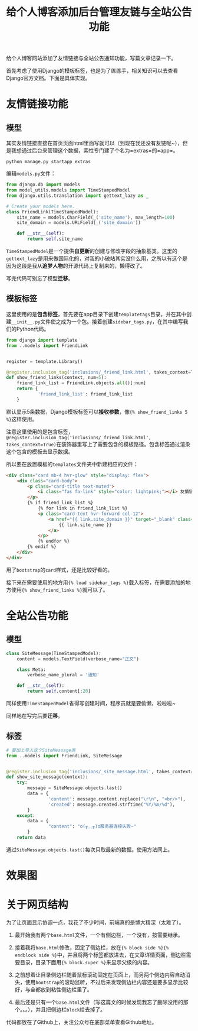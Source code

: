 #+title: 给个人博客添加后台管理友链与全站公告功能
#+tags: Django Python
#+series: 随笔
#+created_at: 2020-04-21T02:03:34.248+00:00
#+published_at: 2020-12-19T05:52:33.867519+00:00
#+summary: 这篇文章介绍了如何在个人博客网站上添加友情链接和全站公告通知功能。首先，作者创建了一个名为“extras”的 Django 应用，并添加了一个 FriendLink 模型来存储友情链接数据。然后，作者创建了一个 Django 模板标签，以便在需要显示友情链接的地方使用。接着，作者创建了另一个模型 SiteMessage 来存储全站公告数据，并同样创建了一个模板标签来显示全站公告。最后，作者还对网页结构进行了一些调整，使之更加协调。

给个人博客网站添加了友情链接与全站公告通知功能，写篇文章记录一下。

首先考虑了使用Django的模板标签，也是为了练练手，相关知识可以去查看Django官方文档。下面是具体实现。

* 友情链接功能
** 模型
其实友情链接直接在首页页面html里面写就可以（到现在我还没有友链呢~），但是我想通过后台来管理这个数据，索性专门建了个名为=extras=的=app=。

#+begin_src shell
python manage.py startapp extras
#+end_src

编辑​=models.py=​文件：

#+begin_src python
from django.db import models
from model_utils.models import TimeStampedModel
from django.utils.translation import gettext_lazy as _

# Create your models here.
class FriendLink(TimeStampedModel):
    site_name = models.CharField(_('site_name'), max_length=100)
    site_domain = models.URLField(_('site_domain'))

    def __str__(self):
        return self.site_name
#+end_src

=TimeStampedModel=​是一个提供​*自更新*​的创建与修改字段的抽象基类。这里的​=gettext_lazy=​是用来做国际化的，对我的小破站其实没什么用，之所以有这个是因为这段是我从​*追梦人物*​的开源代码上复制来的，懒得改了。

写完代码可别忘了模型​*迁移*​。

** 模板标签
这里使用的是​*包含标签*​，首先要在app目录下创建​=templatetags=​目录，并在其中创建​=__init__.py=​文件使之成为一个包。接着创建​=sidebar_tags.py=​，在其中编写我们的Python代码。

#+begin_src python
from django import template
from ..models import FriendLink


register = template.Library()

@register.inclusion_tag('inclusions/_friend_link.html', takes_context=True)
def show_friend_links(context, num=5):
    friend_link_list = FriendLink.objects.all()[:num]
    return {
            'friend_link_list': friend_link_list
    }
#+end_src

默认显示5条数据，Django模板标签可以​*接收参数*​，像​={% show_friend_links 5 %}=​这样使用。

注意这里使用的是包含标签，​=@register.inclusion_tag('inclusions/_friend_link.html', takes_context=True)=​在装饰器里写上了需要包含的模板路径。包含标签通过渲染这个包含的模板去显示数据。

所以要在放置模板的​=templates=​文件夹中新建相应的文件：

#+begin_src html
<div class="card mb-4 hvr-glow" style="display: flex">
    <div class="card-body">
        <p class="card-title text-muted">
            <i class="fas fa-link" style="color: lightpink;"></i> 友情链接
        </p>
        {% if friend_link_list %}
            {% for link in friend_link_list %}
            <p class="card-text hvr-forward col-12">
                <a href="{{ link.site_domain }}" target="_blank" class="text-muted no-underline">
                    {{ link.site_name }}
                </a>
            </p>
            {% endfor %}
        {% endif %}
    </div>
</div>
#+end_src

用了​=bootstrap=​的​=card=​样式，还是比较好看的。

接下来在需要使用的地方用​={% load sidebar_tags %}=​载入标签，在需要添加的地方使用​={% show_friend_links %}=​就可以了。

* 全站公告功能

** 模型
#+begin_src python
class SiteMessage(TimeStampedModel):
    content = models.TextField(verbose_name="正文")

    class Meta:
        verbose_name_plural = '通知'

    def __str__(self):
        return self.content[:20]
#+end_src

同样使用​=TimeStampedModel=​省得写创建时间，程序员就是要偷懒，啦啦啦~

同样地在写完后要​*迁移*​。

** 标签
#+begin_src python
# 要加上导入这个SiteMessage类
from ..models import FriendLink, SiteMessage


@register.inclusion_tag('inclusions/_site_message.html', takes_context=True)
def show_site_message(context):
    try:
        message = SiteMessage.objects.last()
        data = {
                'content': message.content.replace("\r\n", "<br/>"),
                'created': message.created.strftime("%Y/%m/%d"),
        }
    except:
        data = {
                "content": "o(╥﹏╥)o服务器连接失败~"
        }
    return data
#+end_src

通过​=SiteMessage.objects.last()=​每次只取最新的数据。使用方法同上。

* 效果图

#+attr_html: :alt 效果图
[[https://i.loli.net/2019/12/29/Aflm5Dh6VZykFxs.png]]

* 关于网页结构
为了让页面显示协调一点，我花了不少时间，前端真的是博大精深（太难了）。

1. 最开始我有两个​=base.html=​文件，一个有侧边栏，一个没有，按需要继承。

2. 接着我将​=base.html=​修改，固定了侧边栏，放在​={% block side %}{% endblock side %}=​中，并且将两个标签都放进去，在文章详情页面，侧边栏需要目录，目录下面用​={% block.super %}=​来显示父级的内容。

3. 之前想着让目录侧边栏随着鼠标滚动固定在页面上，而另两个侧边内容自动消失，使用​=bootstrap=​的滚动监听，不过后来发现侧边栏内容还是要多显示比较好，与全都放到粘性侧边栏里了。

4. 最后还是只有一个​=base.html=​文件（写这篇文的时候发现我忘了删除没用的那个。。。），并且把侧边栏​=block=​给去掉了。

代码都放在了Github上，关注公众号在底部菜单查看Github地址。

